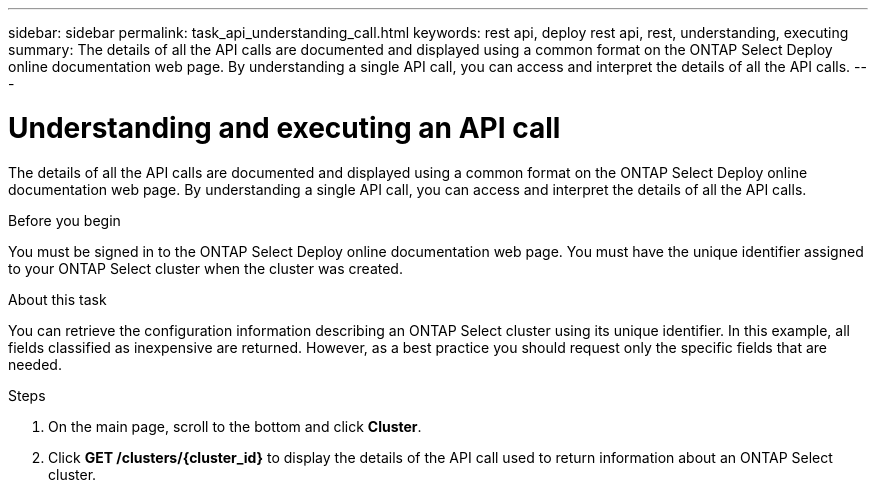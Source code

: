 ---
sidebar: sidebar
permalink: task_api_understanding_call.html
keywords: rest api, deploy rest api, rest, understanding, executing
summary: The details of all the API calls are documented and displayed using a common format on the ONTAP Select Deploy online documentation web page. By understanding a single API call, you can access and interpret the details of all the API calls.
---

= Understanding and executing an API call
:hardbreaks:
:nofooter:
:icons: font
:linkattrs:
:imagesdir: ./media/

[.lead]
The details of all the API calls are documented and displayed using a common format on the ONTAP Select Deploy online documentation web page. By understanding a single API call, you can access and interpret the details of all the API calls.

.Before you begin

You must be signed in to the ONTAP Select Deploy online documentation web page. You must have the unique identifier assigned to your ONTAP Select cluster when the cluster was created.

.About this task

You can retrieve the configuration information describing an ONTAP Select cluster using its unique identifier. In this example, all fields classified as inexpensive are returned. However, as a best practice you should request only the specific fields that are needed.

.Steps

. On the main page, scroll to the bottom and click *Cluster*.

. Click *GET /clusters/{cluster_id}* to display the details of the API call used to return information about an ONTAP Select cluster.
